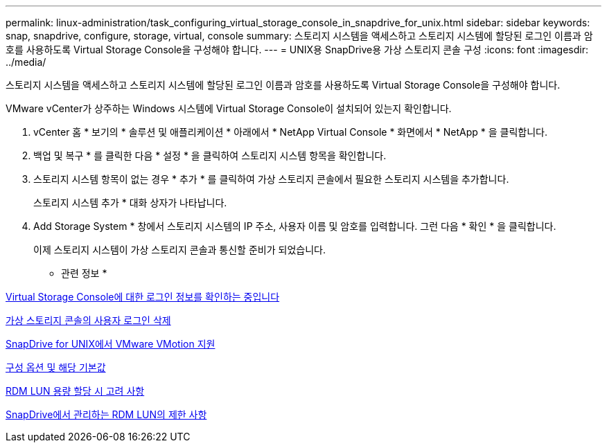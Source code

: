 ---
permalink: linux-administration/task_configuring_virtual_storage_console_in_snapdrive_for_unix.html 
sidebar: sidebar 
keywords: snap, snapdrive, configure, storage, virtual, console 
summary: 스토리지 시스템을 액세스하고 스토리지 시스템에 할당된 로그인 이름과 암호를 사용하도록 Virtual Storage Console을 구성해야 합니다. 
---
= UNIX용 SnapDrive용 가상 스토리지 콘솔 구성
:icons: font
:imagesdir: ../media/


[role="lead"]
스토리지 시스템을 액세스하고 스토리지 시스템에 할당된 로그인 이름과 암호를 사용하도록 Virtual Storage Console을 구성해야 합니다.

VMware vCenter가 상주하는 Windows 시스템에 Virtual Storage Console이 설치되어 있는지 확인합니다.

. vCenter 홈 * 보기의 * 솔루션 및 애플리케이션 * 아래에서 * NetApp Virtual Console * 화면에서 * NetApp * 을 클릭합니다.
. 백업 및 복구 * 를 클릭한 다음 * 설정 * 을 클릭하여 스토리지 시스템 항목을 확인합니다.
. 스토리지 시스템 항목이 없는 경우 * 추가 * 를 클릭하여 가상 스토리지 콘솔에서 필요한 스토리지 시스템을 추가합니다.
+
스토리지 시스템 추가 * 대화 상자가 나타납니다.

. Add Storage System * 창에서 스토리지 시스템의 IP 주소, 사용자 이름 및 암호를 입력합니다. 그런 다음 * 확인 * 을 클릭합니다.
+
이제 스토리지 시스템이 가상 스토리지 콘솔과 통신할 준비가 되었습니다.



* 관련 정보 *

xref:task_verifying_virtual_storage_console.adoc[Virtual Storage Console에 대한 로그인 정보를 확인하는 중입니다]

xref:task_deleting_a_user_login_for_a_virtual_storage_console.adoc[가상 스토리지 콘솔의 사용자 로그인 삭제]

xref:concept_storage_provisioning_for_rdm_luns.adoc[SnapDrive for UNIX에서 VMware VMotion 지원]

xref:concept_configuration_options_and_their_default_values.adoc[구성 옵션 및 해당 기본값]

xref:task_considerations_for_provisioning_rdm_luns.adoc[RDM LUN 용량 할당 시 고려 사항]

xref:concept_limitations_of_rdm_luns_managed_by_snapdrive.adoc[SnapDrive에서 관리하는 RDM LUN의 제한 사항]
